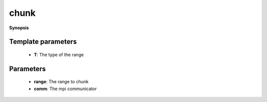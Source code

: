 ..
   Generated automatically by cpp2rst

.. highlight:: c
.. role:: red
.. role:: green
.. role:: param
.. role:: cppbrief


.. _chunk:

chunk
=====


**Synopsis**

 .. rst-class:: cppsynopsis

    1. | :cppbrief:`Function to chunk a range, distributing it uniformly over all MPI ranks.`
       | :green:`template<typename T>`
       | auto :red:`chunk` (T && :param:`range`, :ref:`communicator <mpi__communicator>` :param:`comm` = {})







Template parameters
^^^^^^^^^^^^^^^^^^^

 * **T**: The type of the range


Parameters
^^^^^^^^^^

 * **range**: The range to chunk

 * **comm**: The mpi communicator